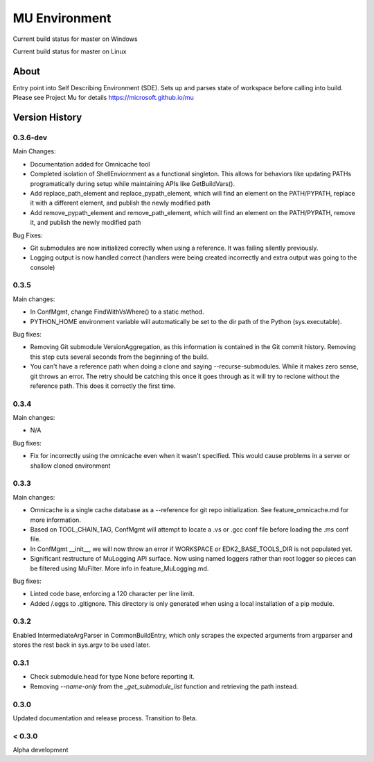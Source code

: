 
==============
MU Environment
==============

.. |build_status_windows| image:: https://dev.azure.com/projectmu/mu%20pip/_apis/build/status/Environment/Mu%20Pip%20Environment%20-%20PR%20Gate%20(Windows)?branchName=master
.. |build_status_linux| image:: https://dev.azure.com/projectmu/mu%20pip/_apis/build/status/Environment/Mu%20Pip%20Environment%20-%20PR%20Gate%20(Linux%20-%20Ubuntu%201604)?branchName=master

|build_status_windows| Current build status for master on Windows

|build_status_linux| Current build status for master on Linux

About
=====

Entry point into Self Describing Environment (SDE). Sets up and parses state of workspace before calling into build.
Please see Project Mu for details https://microsoft.github.io/mu

Version History
===============

0.3.6-dev
-----

Main Changes:

- Documentation added for Omnicache tool
- Completed isolation of ShellEnviornment as a functional singleton. This allows for behaviors like updating PATHs programatically during setup while maintaining APIs like GetBuildVars().
- Add replace_path_element and replace_pypath_element, which will find an element on the PATH/PYPATH, replace it with a different element, and publish the newly modified path
- Add remove_pypath_element and remove_path_element, which will find an element on the PATH/PYPATH, remove it, and publish the newly modified path

Bug Fixes:

- Git submodules are now initialized correctly when using a reference. It was failing silently previously.
- Logging output is now handled correct (handlers were being created incorrectly and extra output was going to the console)

0.3.5
-----

Main changes:

- In ConfMgmt, change FindWithVsWhere() to a static method.
- PYTHON_HOME environment variable will automatically be set to the dir path of the Python (sys.executable).

Bug fixes:

- Removing Git submodule VersionAggregation, as this information is contained in the Git commit history. Removing this step cuts several seconds from the beginning of the build.
- You can't have a reference path when doing a clone and saying --recurse-submodules. While it makes zero sense, git throws an error. The retry should be catching this once it goes through as it will try to reclone without the reference path. This does it correctly the first time.

0.3.4
-----

Main changes:

- N/A

Bug fixes:

- Fix for incorrectly using the omnicache even when it wasn't specified. This would cause problems in a server or shallow cloned environment

0.3.3
-----

Main changes:

- Omnicache is a single cache database as a --reference for git repo initialization. See feature_omnicache.md for more information.
- Based on TOOL_CHAIN_TAG, ConfMgmt will attempt to locate a .vs or .gcc conf file before loading the .ms conf file.
- In ConfMgmt __init__, we will now throw an error if WORKSPACE or EDK2_BASE_TOOLS_DIR is not populated yet.
- Significant restructure of MuLogging API surface. Now using named loggers rather than root logger so pieces can be filtered using MuFilter. More info in feature_MuLogging.md.

Bug fixes:

- Linted code base, enforcing a 120 character per line limit.
- Added /.eggs to .gitignore. This directory is only generated when using a local installation of a pip module.

0.3.2
-----

Enabled IntermediateArgParser in CommonBuildEntry, which only scrapes the expected arguments from argparser and stores the rest back in sys.argv to be used later.

0.3.1
-----

- Check submodule.head for type None before reporting it.
- Removing `--name-only` from the `_get_submodule_list` function and retrieving the path instead.

0.3.0
-----

Updated documentation and release process.  Transition to Beta.

< 0.3.0
-------

Alpha development